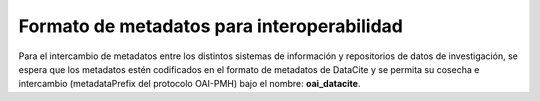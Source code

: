 .. _FormatoInteroperabilidad:

Formato de metadatos para interoperabilidad
===========
Para el intercambio de metadatos entre los distintos sistemas de información y repositorios de datos de investigación, se espera que los metadatos estén codificados en el formato de metadatos de DataCite y se permita su cosecha e intercambio (metadataPrefix del protocolo OAI-PMH) bajo el nombre: **oai_datacite**.

